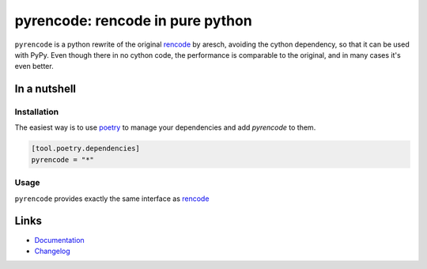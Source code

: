 =================================
pyrencode: rencode in pure python
=================================

.. image:: https://github.com/spapanik/pyrencode/actions/workflows/tests.yml/badge.svg
  :alt: Tests
  :target: https://github.com/spapanik/pyrencode/actions/workflows/tests.yml
.. image:: https://img.shields.io/github/license/spapanik/pyrencode
  :alt: License
  :target: https://github.com/spapanik/pyrencode/blob/main/LICENSE.txt
.. image:: https://img.shields.io/pypi/v/pyrencode
  :alt: PyPI
  :target: https://pypi.org/project/pyrencode
.. image:: https://pepy.tech/badge/pyrencode
  :alt: Downloads
  :target: https://pepy.tech/project/pyrencode
.. image:: https://img.shields.io/badge/code%20style-black-000000.svg
  :alt: code style: black
  :target: https://github.com/psf/black
.. image:: https://img.shields.io/badge/build%20automation-yamk-success
  :alt: build automation: yam
  :target: https://github.com/spapanik/yamk
.. image:: https://img.shields.io/endpoint?url=https://raw.githubusercontent.com/charliermarsh/ruff/main/assets/badge/v1.json
  :alt: Lint: ruff
  :target: https://github.com/charliermarsh/ruff

``pyrencode`` is a python rewrite of the original `rencode`_ by aresch, avoiding  the cython dependency, so that it can be used with PyPy.
Even though there in no cython code, the performance is comparable to the original, and in many cases it's even better.


In a nutshell
-------------

Installation
^^^^^^^^^^^^

The easiest way is to use `poetry`_ to manage your dependencies and add *pyrencode* to them.

.. code-block:: toml

    [tool.poetry.dependencies]
    pyrencode = "*"

Usage
^^^^^

``pyrencode`` provides exactly the same interface as `rencode`_

Links
-----

- `Documentation`_
- `Changelog`_


.. _rencode: https://github.com/aresch/rencode
.. _poetry: https://python-poetry.org/
.. _Changelog: https://github.com/spapanik/pyrencode/blob/main/CHANGELOG.rst
.. _Documentation: https://pyrencode.readthedocs.io/en/latest/
